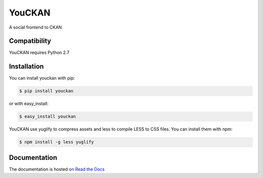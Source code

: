 =======
YouCKAN
=======

A social frontend to CKAN

Compatibility
=============

YouCKAN requires Python 2.7


Installation
============

You can install youckan with pip:

.. code-block:: console

    $ pip install youckan

or with easy_install:

.. code-block:: console

    $ easy_install youckan


YouCKAN use yuglify to compress assets and less to compile LESS to CSS files.
You can install them with npm:

.. code-block:: bash

    $ npm install -g less yuglify


Documentation
=============

The documentation is hosted `on Read the Docs <http://youckan.readthedocs.org/en/latest/>`_
